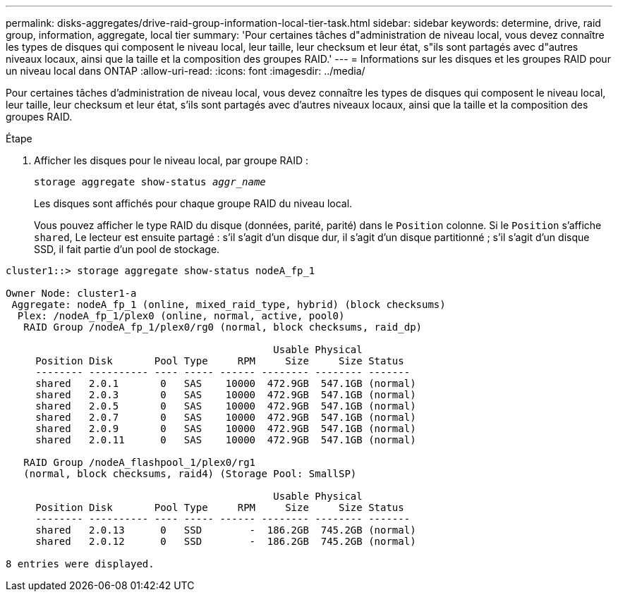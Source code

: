 ---
permalink: disks-aggregates/drive-raid-group-information-local-tier-task.html 
sidebar: sidebar 
keywords: determine, drive, raid group, information, aggregate, local tier 
summary: 'Pour certaines tâches d"administration de niveau local, vous devez connaître les types de disques qui composent le niveau local, leur taille, leur checksum et leur état, s"ils sont partagés avec d"autres niveaux locaux, ainsi que la taille et la composition des groupes RAID.' 
---
= Informations sur les disques et les groupes RAID pour un niveau local dans ONTAP
:allow-uri-read: 
:icons: font
:imagesdir: ../media/


[role="lead"]
Pour certaines tâches d'administration de niveau local, vous devez connaître les types de disques qui composent le niveau local, leur taille, leur checksum et leur état, s'ils sont partagés avec d'autres niveaux locaux, ainsi que la taille et la composition des groupes RAID.

.Étape
. Afficher les disques pour le niveau local, par groupe RAID :
+
`storage aggregate show-status _aggr_name_`

+
Les disques sont affichés pour chaque groupe RAID du niveau local.

+
Vous pouvez afficher le type RAID du disque (données, parité, parité) dans le `Position` colonne. Si le `Position` s'affiche `shared`, Le lecteur est ensuite partagé : s'il s'agit d'un disque dur, il s'agit d'un disque partitionné ; s'il s'agit d'un disque SSD, il fait partie d'un pool de stockage.



....
cluster1::> storage aggregate show-status nodeA_fp_1

Owner Node: cluster1-a
 Aggregate: nodeA_fp_1 (online, mixed_raid_type, hybrid) (block checksums)
  Plex: /nodeA_fp_1/plex0 (online, normal, active, pool0)
   RAID Group /nodeA_fp_1/plex0/rg0 (normal, block checksums, raid_dp)

                                             Usable Physical
     Position Disk       Pool Type     RPM     Size     Size Status
     -------- ---------- ---- ----- ------ -------- -------- -------
     shared   2.0.1       0   SAS    10000  472.9GB  547.1GB (normal)
     shared   2.0.3       0   SAS    10000  472.9GB  547.1GB (normal)
     shared   2.0.5       0   SAS    10000  472.9GB  547.1GB (normal)
     shared   2.0.7       0   SAS    10000  472.9GB  547.1GB (normal)
     shared   2.0.9       0   SAS    10000  472.9GB  547.1GB (normal)
     shared   2.0.11      0   SAS    10000  472.9GB  547.1GB (normal)

   RAID Group /nodeA_flashpool_1/plex0/rg1
   (normal, block checksums, raid4) (Storage Pool: SmallSP)

                                             Usable Physical
     Position Disk       Pool Type     RPM     Size     Size Status
     -------- ---------- ---- ----- ------ -------- -------- -------
     shared   2.0.13      0   SSD        -  186.2GB  745.2GB (normal)
     shared   2.0.12      0   SSD        -  186.2GB  745.2GB (normal)

8 entries were displayed.
....